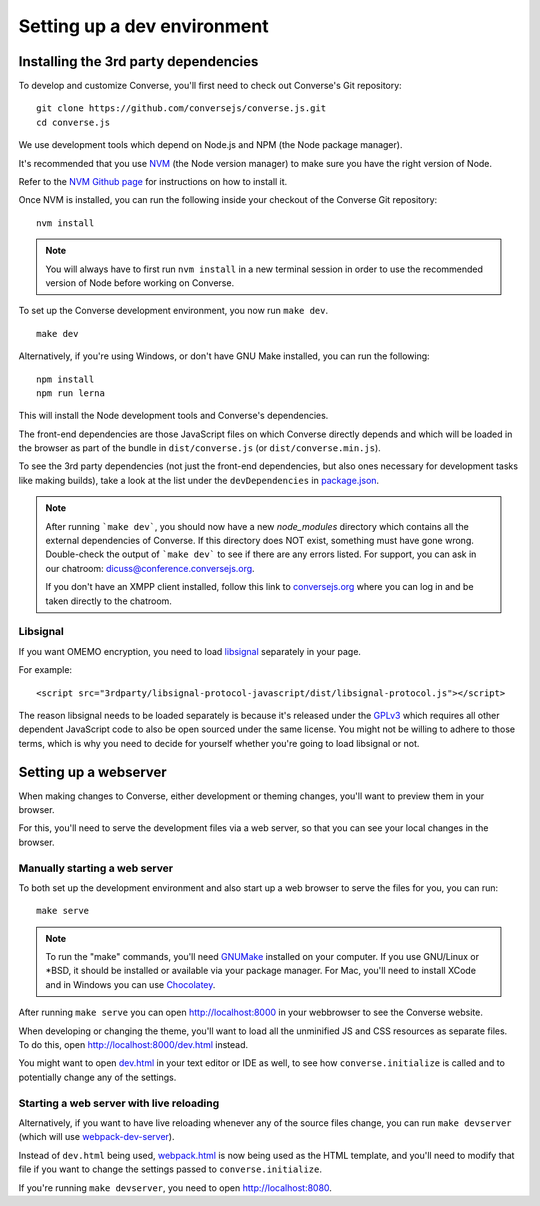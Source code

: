 .. raw:: html

    <div id="banner"><a href="https://github.com/jcbrand/converse.js/blob/master/docs/source/theming.rst">Edit me on GitHub</a></div>

.. _`setup_dev_environment`:

============================
Setting up a dev environment
============================

Installing the 3rd party dependencies
=====================================

To develop and customize Converse, you'll first need to check out Converse's Git
repository:

::

    git clone https://github.com/conversejs/converse.js.git
    cd converse.js


We use development tools which depend on Node.js and NPM (the Node package manager).

It's recommended that you use `NVM <https://github.com/nvm-sh/nvm>`_ (the Node version manager)
to make sure you have the right version of Node.

Refer to the `NVM Github page <https://github.com/nvm-sh/nvm#install--update-script>`_ for instructions on how to install it.

Once NVM is installed, you can run the following inside your checkout of the Converse Git repository:

::

    nvm install

.. note::
    You will always have to first run ``nvm install`` in a new terminal session in order to use the
    recommended version of Node before working on Converse.


To set up the Converse development environment, you now run ``make dev``.

::

    make dev

Alternatively, if you're using Windows, or don't have GNU Make installed, you can run the
following:

::

  npm install
  npm run lerna

This will install the Node development tools and Converse's dependencies.

The front-end dependencies are those JavaScript files on which
Converse directly depends and which will be loaded in the browser as part of
the bundle in ``dist/converse.js`` (or ``dist/converse.min.js``).

To see the 3rd party dependencies (not just the front-end dependencies, but
also ones necessary for development tasks like making builds), take a look at
the list under the ``devDependencies`` in `package.json <https://github.com/jcbrand/converse.js/blob/master/package.json>`_.

.. note::
    After running ```make dev```, you should now have a new *node_modules* directory
    which contains all the external dependencies of Converse.
    If this directory does NOT exist, something must have gone wrong.
    Double-check the output of ```make dev``` to see if there are any errors
    listed. For support, you can ask in our chatroom: `dicuss@conference.conversejs.org <xmpp:discuss@conference.conversejs.org>`_.

    If you don't have an XMPP client installed, follow this link to
    `conversejs.org <https://conversejs.org/fullscreen#converse/room?jid=discuss@conference.conversejs.org>`_
    where you can log in and be taken directly to the chatroom.


.. _`dependency-libsignal`:

Libsignal
---------

If you want OMEMO encryption, you need to load `libsignal <https://github.com/signalapp/libsignal-protocol-javascript>`_ separately in your page.

For example::

    <script src="3rdparty/libsignal-protocol-javascript/dist/libsignal-protocol.js"></script>

The reason libsignal needs to be loaded separately is because it's released
under the `GPLv3 <https://github.com/signalapp/libsignal-protocol-javascript/blob/master/LICENSE>`_
which requires all other dependent JavaScript code to also be open sourced under the same
license. You might not be willing to adhere to those terms, which is why you
need to decide for yourself whether you're going to load libsignal or not.


.. _`webserver`:

Setting up a webserver
======================

When making changes to Converse, either development or theming changes,
you'll want to preview them in your browser.

For this, you'll need to serve the development files via a web server,
so that you can see your local changes in the browser.

Manually starting a web server
------------------------------

To both set up the development environment and also start up a web browser to
serve the files for you, you can run::

    make serve

.. note::
    To run the "make" commands, you'll need `GNUMake <https://www.gnu.org/software/make>`_
    installed on your computer. If you use GNU/Linux or \*BSD, it should be installed or
    available via your package manager. For Mac, you'll need to install XCode and in
    Windows you can use `Chocolatey <https://chocolatey.org/>`_.

After running ``make serve`` you can open http://localhost:8000 in your webbrowser to see the Converse website.

When developing or changing the theme, you'll want to load all the
unminified JS and CSS resources as separate files. To do this, open http://localhost:8000/dev.html instead.

You might want to open `dev.html <https://github.com/conversejs/converse.js/blob/master/dev.html>`_ in your text editor or IDE as well, to see
how ``converse.initialize`` is called and to potentially change any of the
settings.

Starting a web server with live reloading
-----------------------------------------

Alternatively, if you want to have live reloading whenever any of the source files change, you
can run ``make devserver`` (which will use `webpack-dev-server <https://github.com/webpack/webpack-dev-server>`_).

Instead of ``dev.html`` being used, `webpack.html <https://github.com/conversejs/converse.js/blob/master/webpack.html>`_
is now being used as the HTML template, and you'll need to modify that file if
you want to change the settings passed to ``converse.initialize``.

If you're running ``make devserver``, you need to open http://localhost:8080.

